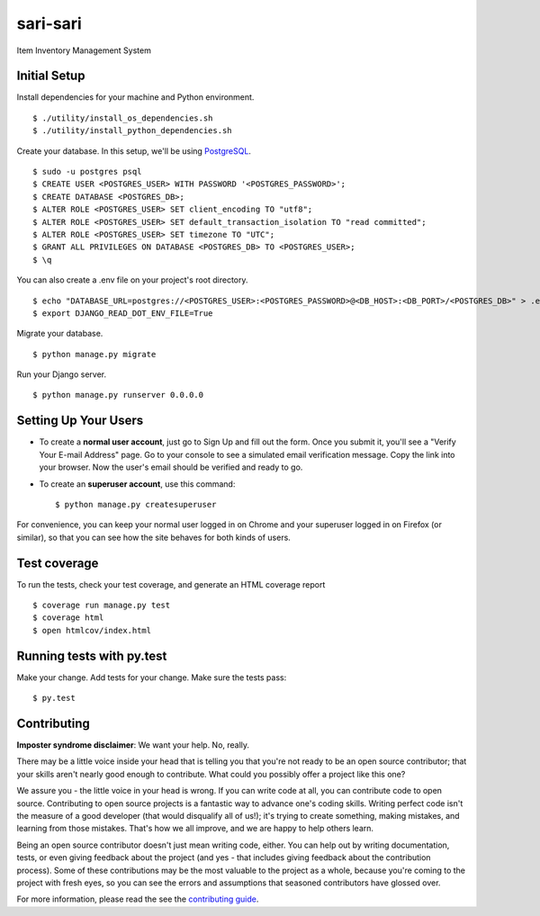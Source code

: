 =========
sari-sari
=========

Item Inventory Management System

|djangoversion| |builtwith|
|buildstatus| |appveyor| |coverage|
|license| |prswelcome| |gitter|

.. |djangoversion| image:: https://img.shields.io/badge/Using%20Django-2.0.4-blue.svg
    :target: https://docs.djangoproject.com/en/2.0/releases/2.0.4
    :alt: Using Django 2.0.4

.. |builtwith| image:: https://img.shields.io/badge/built%20with-Cookiecutter%20Django-ff69b4.svg
    :target: https://github.com/pydanny/cookiecutter-django
    :alt: Built with cookiecutter-django

.. |buildstatus| image:: https://api.travis-ci.org/njncalub/sari-sari.svg?branch=master
    :target: https://travis-ci.org/njncalub/sari-sari
    :alt: Travis Build Status

.. |appveyor| image:: https://ci.appveyor.com/api/projects/status/github/njncalub/sari-sari?branch=master&svg=true
    :target: https://ci.appveyor.com/project/njncalub/sari-sari
    :alt: AppVeyor Build Status

.. |coverage| image:: https://coveralls.io/repos/njncalub/sari-sari/badge.svg?branch=master
    :target: https://coveralls.io/r/njncalub/sari-sari
    :alt: Code Coverage Status

.. |license| image:: https://img.shields.io/badge/License-MIT-blue.svg
    :target: https://github.com/njncalub/sari-sari/blob/master/LICENSE
    :alt: License

.. |prswelcome| image:: https://img.shields.io/badge/PRs-welcome-brightgreen.svg?style=round-square
    :target: https://egghead.io/series/how-to-contribute-to-an-open-source-project-on-github
    :alt: PRs Welcome
    
.. |gitter| image:: https://badges.gitter.im/sari-sari.svg
    :target: https://gitter.im/sari-sari?utm_source=badge&utm_medium=badge&utm_campaign=pr-badge
    :alt: Gitter

Initial Setup
-------------

Install dependencies for your machine and Python environment. ::

    $ ./utility/install_os_dependencies.sh
    $ ./utility/install_python_dependencies.sh

Create your database. In this setup, we'll be using `PostgreSQL <https://www.postgresql.org/download/>`_. ::

    $ sudo -u postgres psql
    $ CREATE USER <POSTGRES_USER> WITH PASSWORD '<POSTGRES_PASSWORD>';
    $ CREATE DATABASE <POSTGRES_DB>;
    $ ALTER ROLE <POSTGRES_USER> SET client_encoding TO "utf8";
    $ ALTER ROLE <POSTGRES_USER> SET default_transaction_isolation TO "read committed";
    $ ALTER ROLE <POSTGRES_USER> SET timezone TO "UTC";
    $ GRANT ALL PRIVILEGES ON DATABASE <POSTGRES_DB> TO <POSTGRES_USER>;
    $ \q

You can also create a .env file on your project's root directory. ::

    $ echo "DATABASE_URL=postgres://<POSTGRES_USER>:<POSTGRES_PASSWORD>@<DB_HOST>:<DB_PORT>/<POSTGRES_DB>" > .env
    $ export DJANGO_READ_DOT_ENV_FILE=True

Migrate your database. ::

    $ python manage.py migrate

Run your Django server. ::

    $ python manage.py runserver 0.0.0.0

Setting Up Your Users
---------------------

* To create a **normal user account**, just go to Sign Up and fill out the form. Once you submit it, you'll see a "Verify Your E-mail Address" page. Go to your console to see a simulated email verification message. Copy the link into your browser. Now the user's email should be verified and ready to go.

* To create an **superuser account**, use this command::

    $ python manage.py createsuperuser

For convenience, you can keep your normal user logged in on Chrome and your superuser logged in on Firefox (or similar), so that you can see how the site behaves for both kinds of users.

Test coverage
-------------

To run the tests, check your test coverage, and generate an HTML coverage report ::

    $ coverage run manage.py test
    $ coverage html
    $ open htmlcov/index.html

Running tests with py.test
--------------------------

Make your change. Add tests for your change. Make sure the tests pass: ::

    $ py.test

Contributing
------------

**Imposter syndrome disclaimer**: We want your help. No, really.

There may be a little voice inside your head that is telling you that you're not ready to be an open source contributor; that your skills aren't nearly good enough to contribute. What could you possibly offer a project like this one?

We assure you - the little voice in your head is wrong. If you can write code at all, you can contribute code to open source. Contributing to open source projects is a fantastic way to advance one's coding skills. Writing perfect code isn't the measure of a good developer (that would disqualify all of us!); it's trying to create something, making mistakes, and learning from those mistakes. That's how we all improve, and we are happy to help others learn.

Being an open source contributor doesn't just mean writing code, either. You can help out by writing documentation, tests, or even giving feedback about the project (and yes - that includes giving feedback about the contribution process). Some of these contributions may be the most valuable to the project as a whole, because you're coming to the project with fresh eyes, so you can see the errors and assumptions that seasoned contributors have glossed over.

For more information, please read the see the `contributing guide <https://github.com/njncalub/sari-sari/blob/master/CONTRIBUTING.rst>`_.
